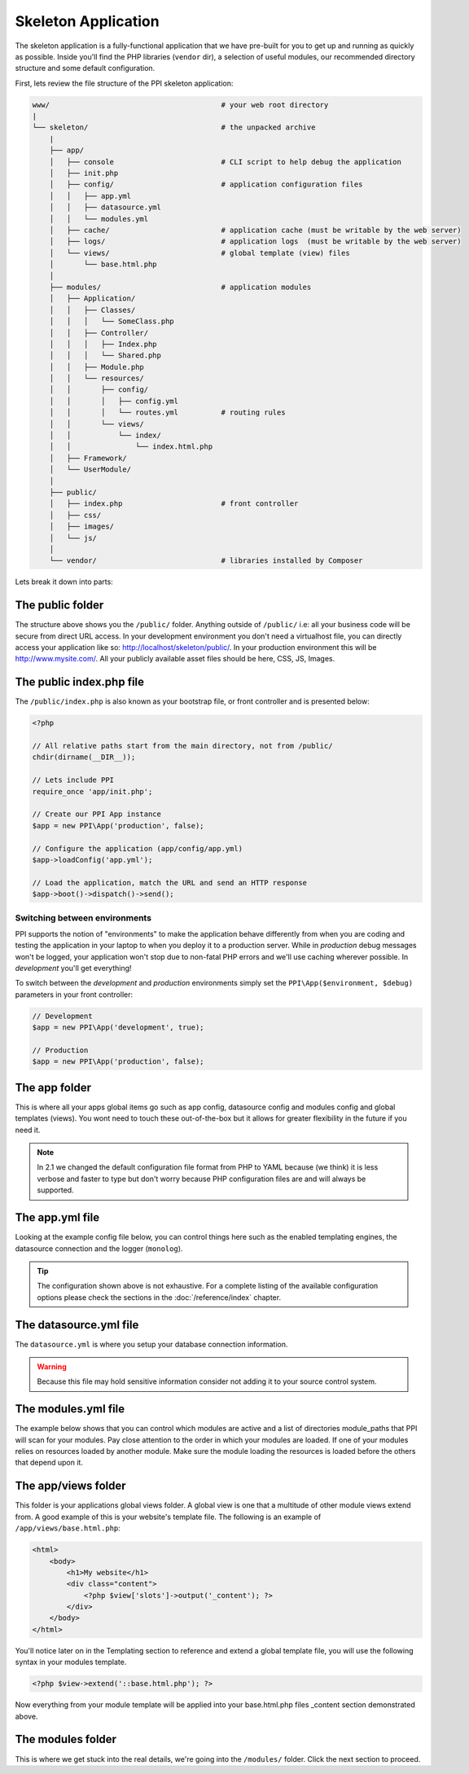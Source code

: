 .. index::
   single: Skeleton Application

.. _`skeleton-application`:

Skeleton Application
====================

The skeleton application is a fully-functional application that we have pre-built for you to get up and running as quickly as possible. Inside you'll find the PHP libraries (``vendor`` dir), a selection of useful modules, our recommended directory structure and some default configuration.

First, lets review the file structure of the PPI skeleton application:

.. code-block:: bash

    www/                                        # your web root directory
    |
    └── skeleton/                               # the unpacked archive
        |
        ├── app/
        │   ├── console                         # CLI script to help debug the application
        │   ├── init.php
        │   ├── config/                         # application configuration files
        │   │   ├── app.yml
        │   │   ├── datasource.yml
        │   │   └── modules.yml
        │   ├── cache/                          # application cache (must be writable by the web server)
        │   ├── logs/                           # application logs  (must be writable by the web server)
        │   └── views/                          # global template (view) files
        │       └── base.html.php
        │
        ├── modules/                            # application modules
        │   ├── Application/
        │   │   ├── Classes/
        │   │   │   └── SomeClass.php
        │   │   ├── Controller/
        │   │   │   ├── Index.php
        │   │   │   └── Shared.php
        │   │   ├── Module.php
        │   │   └── resources/
        │   │       ├── config/
        │   │       │   ├── config.yml
        │   │       │   └── routes.yml          # routing rules
        │   │       └── views/
        │   │           └── index/
        │   │               └── index.html.php
        │   ├── Framework/
        │   └── UserModule/
        │
        ├── public/
        │   ├── index.php                       # front controller
        │   ├── css/
        │   ├── images/
        │   └── js/
        │
        └── vendor/                             # libraries installed by Composer

Lets break it down into parts:

The public folder
-----------------

The structure above shows you the ``/public/`` folder. Anything outside of ``/public/`` i.e: all your business code will be secure from direct URL access. In your development environment you don't need a virtualhost file, you can directly access your application like so: http://localhost/skeleton/public/. In your production environment this will be http://www.mysite.com/. All your publicly available asset files should be here, CSS, JS, Images.

The public index.php file
-------------------------

The ``/public/index.php`` is also known as your bootstrap file, or front controller and is presented below:

.. code-block:: php

    <?php

    // All relative paths start from the main directory, not from /public/
    chdir(dirname(__DIR__));

    // Lets include PPI
    require_once 'app/init.php';

    // Create our PPI App instance
    $app = new PPI\App('production', false);

    // Configure the application (app/config/app.yml)
    $app->loadConfig('app.yml');

    // Load the application, match the URL and send an HTTP response
    $app->boot()->dispatch()->send();

Switching between environments
~~~~~~~~~~~~~~~~~~~~~~~~~~~~~~

PPI supports the notion of "environments" to make the application behave differently from when you are coding and testing the application in your laptop to when you deploy it to a production server. While in *production* debug messages won't be logged, your application won't stop due to non-fatal PHP errors and we'll use caching wherever possible. In *development* you'll get everything!

To switch between the *development* and *production* environments simply set the ``PPI\App($environment, $debug)`` parameters in your front controller:

.. code-block:: php

    // Development
    $app = new PPI\App('development', true);

    // Production
    $app = new PPI\App('production', false);

.. todo::

    Show an example of using two front controllers (``index.php``, ``index_development.php``) and a symlink to switch between environments. Alternatively provide an example with setting the environment by setting Apache environment variables.

The app folder
--------------

This is where all your apps global items go such as app config, datasource config and modules config and global templates (views). You wont need to touch these out-of-the-box but it allows for greater flexibility in the future if you need it.

.. note::

    In 2.1 we changed the default configuration file format from PHP to YAML because (we think) it is less verbose and faster to type but don't worry because PHP configuration files are and will always be supported.

The app.yml file
----------------

Looking at the example config file below, you can control things here such as the enabled templating engines, the datasource connection and the logger (``monolog``).

.. configuration-block::

    .. code-block:: yaml

        imports:
            - { resource: datasource.yml }
            - { resource: modules.yml }

        framework:
            templating:
                engines: ["php", "smarty", "twig"]
                globals:
                    - ga_tracking: "UA-XXXXX-X"

        skeleton.module.path: "./utils/skeleton_module"

        monolog:
            handlers:
                main:
                    type:  stream
                    path:  %app.logs_dir%/%app.environment%.log
                    level: debug

    .. code-block:: php

        <?php
        $connections = require __DIR__ . '/datasource.php';
        $modules     = require __DIR__ . 'modules.php';

        return array_merge(array(
            'framework' => array(
                'templating'      => array(
                    'engines'   => array('php', 'smarty', 'twig'),
                    'globals'   => array(
                        'ga_tracking'   => 'UA-XXXXX-X',
                    ),
                ),
                'datasource' => array(
                    'connections' => $connections
                ),
            ),
            'skeleton.module.path'   => './utils/skeleton_module',

        ), $modules);

.. tip::
    The configuration shown above is not exhaustive. For a complete listing of the available configuration options please check the sections in the  :doc:`/reference/index` chapter.

The datasource.yml file
-----------------------

The ``datasource.yml`` is where you setup your database connection information.

.. warning::
    Because this file may hold sensitive information consider not adding it to your source control system.

.. configuration-block::

    .. code-block:: yaml

        framework:
            datasource:
                connections:
                    main:
                        type:   'pdo_mysql'
                        host:   'localhost'
                        dbname: 'ppi2_skeleton'
                        user:   'root'
                        pass:   'secret'

    .. code-block:: php

        <?php
        return array(
            'main' => array(
                'type'   => 'pdo_mysql',    // This can be any pdo driver. i.e: pdo_sqlite
                'host'   => 'localhost',
                'dbname' => 'ppi2_skeleton',
                'user'   => 'root',
                'pass'   => 'secret'
            )
        );


The modules.yml file
--------------------

The example below shows that you can control which modules are active and a list of directories module_paths that PPI will scan for your modules. Pay close attention to the order in which your modules are loaded. If one of your modules relies on resources loaded by another module. Make sure the module loading the resources is loaded before the others that depend upon it.

.. configuration-block::

    .. code-block:: yaml

        modules:
            - Framework
            - Application
            - UserModule

        module_listener_options:
            module_paths: ['./modules', './vendor']

    .. code-block:: php

        <?php
        return array(
            'modules' => array(
                'Framework',
                'Application',
                'UserModule',
            ),
            'module_listener_options' => array(
                'module_paths' => array('./modules', './vendor')
            ),
        );

The app/views folder
--------------------

This folder is your applications global views folder. A global view is one that a multitude of other module views extend from. A good example of this is your website's template file. The following is an example of ``/app/views/base.html.php``:

.. code-block:: html+php

    <html>
        <body>
            <h1>My website</h1>
            <div class="content">
                <?php $view['slots']->output('_content'); ?>
            </div>
        </body>
    </html>

You'll notice later on in the Templating section to reference and extend a global template file, you will use the following syntax in your modules template.

.. code-block:: html+php

    <?php $view->extend('::base.html.php'); ?>

Now everything from your module template will be applied into your base.html.php files _content section demonstrated above.

The modules folder
-------------------

This is where we get stuck into the real details, we're going into the ``/modules/`` folder. Click the next section to proceed.